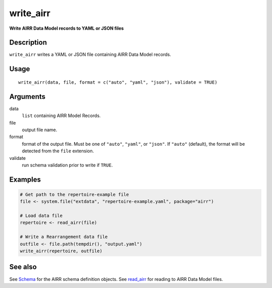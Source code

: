 write_airr
----------

**Write AIRR Data Model records to YAML or JSON files**

Description
~~~~~~~~~~~

``write_airr`` writes a YAML or JSON file containing AIRR Data Model
records.

Usage
~~~~~

::

   write_airr(data, file, format = c("auto", "yaml", "json"), validate = TRUE)

Arguments
~~~~~~~~~

data
   ``list`` containing AIRR Model Records.
file
   output file name.
format
   format of the output file. Must be one of ``"auto"``, ``"yaml"``, or
   ``"json"``. If ``"auto"`` (default), the format will be detected from
   the ``file`` extension.
validate
   run schema validation prior to write if ``TRUE``.

Examples
~~~~~~~~

.. code:: r

   # Get path to the repertoire-example file
   file <- system.file("extdata", "repertoire-example.yaml", package="airr")

   # Load data file
   repertoire <- read_airr(file)

   # Write a Rearrangement data file
   outfile <- file.path(tempdir(), "output.yaml")
   write_airr(repertoire, outfile)

See also
~~~~~~~~

See `Schema <Schema-class.html>`__ for the AIRR schema definition objects.
See `read_airr <read_airr.html>`__ for reading to AIRR Data Model files.
